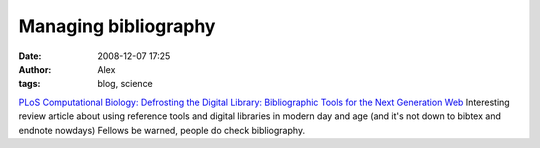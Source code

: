 Managing bibliography
#####################
:date: 2008-12-07 17:25
:author: Alex
:tags: blog, science

`PLoS Computational Biology: Defrosting the Digital Library:
Bibliographic Tools for the Next Generation Web`_
Interesting review article about using reference tools and digital
libraries in modern day and age (and it's not down to bibtex and endnote
nowdays)
Fellows be warned, people do check bibliography.

.. _`PLoS Computational Biology: Defrosting the Digital Library: Bibliographic Tools for the Next Generation Web`: http://www.ploscompbiol.org/article/info%3Adoi%2F10.1371%2Fjournal.pcbi.1000204#s5
